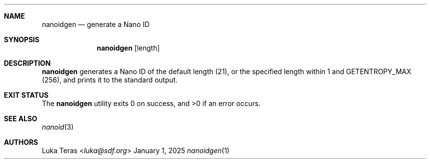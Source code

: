.Dd January 1, 2025
.Dt nanoidgen 1
.Sh NAME
.Nm nanoidgen
.Nd generate a Nano ID
.Sh SYNOPSIS
.Nm
.Op length
.Sh DESCRIPTION
.Nm
generates a Nano ID of the default length (21), or the specified length within 1 and
.Dv GETENTROPY_MAX
(256), and prints it to the standard output.
.Sh EXIT STATUS
.Ex -std
.Sh SEE ALSO
.Xr nanoid 3
.Sh AUTHORS
.An Luka Teras Aq Mt luka@sdf.org

